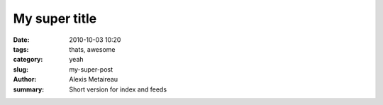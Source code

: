 My super title
##############

:date: 2010-10-03 10:20
:tags: thats, awesome
:category: yeah
:slug: my-super-post
:author: Alexis Metaireau
:summary: Short version for index and feeds